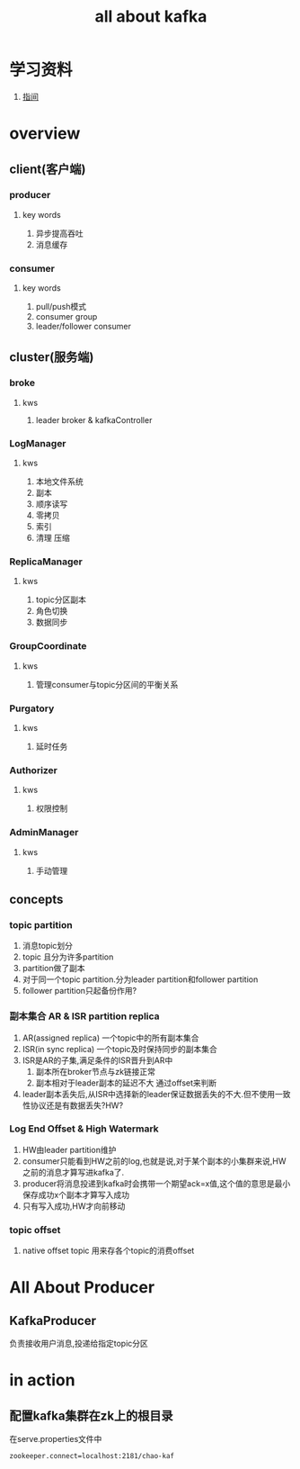 #+title: all about kafka
* 学习资料
1. [[https://www.zhenchao.org/2019/06/17/kafka/kafka-architecture/][指间]]
* overview
** client(客户端)
*** producer
**** key words
1. 异步提高吞吐
2. 消息缓存
*** consumer
**** key words
1. pull/push模式
2. consumer group
3. leader/follower consumer
** cluster(服务端)
*** broke
**** kws
1. leader broker & kafkaController
*** LogManager
**** kws
1. 本地文件系统
2. 副本
3. 顺序读写
4. 零拷贝
5. 索引
6. 清理 压缩
*** ReplicaManager
**** kws
1. topic分区副本
2. 角色切换
3. 数据同步
*** GroupCoordinate
**** kws
1. 管理consumer与topic分区间的平衡关系
*** Purgatory
**** kws
1. 延时任务
*** Authorizer
**** kws
1. 权限控制
*** AdminManager
**** kws
1. 手动管理
** concepts
*** topic partition
1. 消息topic划分
2. topic 且分为许多partition
3. partition做了副本
4. 对于同一个topic partition.分为leader partition和follower partition
5. follower partition只起备份作用?
*** 副本集合 AR & ISR partition replica
1. AR(assigned replica) 一个topic中的所有副本集合
2. ISR(in sync replica) 一个topic及时保持同步的副本集合
3. ISR是AR的子集,满足条件的ISR晋升到AR中
   1. 副本所在broker节点与zk链接正常
   2. 副本相对于leader副本的延迟不大 通过offset来判断
4. leader副本丢失后,从ISR中选择新的leader保证数据丢失的不大.但不使用一致性协议还是有数据丢失?HW?
*** Log End Offset & High Watermark
1. HW由leader partition维护
2. consumer只能看到HW之前的log,也就是说,对于某个副本的小集群来说,HW之前的消息才算写进kafka了.
3. producer将消息投递到kafka时会携带一个期望ack=x值,这个值的意思是最小保存成功x个副本才算写入成功
4. 只有写入成功,HW才向前移动
*** topic offset
1. native offset topic 用来存各个topic的消费offset

** 
* All About Producer
** KafkaProducer
负责接收用户消息,投递给指定topic分区
* in action
** 配置kafka集群在zk上的根目录
在serve.properties文件中
#+BEGIN_SRC sh
  zookeeper.connect=localhost:2181/chao-kaf
#+END_SRC
